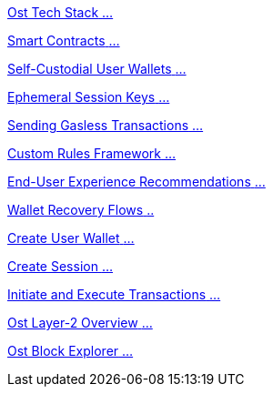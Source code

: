 [.card.card-learn]
--
xref:learn::ost-tech-stack.adoc[[.card-title]#Ost Tech Stack# [.card-body]#...# ]
--

[.card.card-learn]
--
xref:learn::smart-contracts.adoc[[.card-title]#Smart Contracts# [.card-body]#...# ]
--

[.card.card-learn]
--
xref:learn::self-custodial-user-wallets.adoc[[.card-title]#Self-Custodial User Wallets# [.card-body]#...# ]
--

[.card.card-learn]
--
xref:learn::session-keys.adoc[[.card-title]#Ephemeral Session Keys# [.card-body]#...# ]
--

[.card.card-learn]
--
xref:learn::sending-gasless-transactions.adoc[[.card-title]#Sending Gasless Transactions# [.card-body]#...#]
--

[.card.card-learn]
--
xref:learn::custom-rules.adoc[[.card-title]#Custom Rules Framework# [.card-body]#...#]
--

[.card.card-learn]
--
xref:learn::end-user-experience-recommendations.adoc[[.card-title]#End-User Experience Recommendations# [.card-body]#...#]
--

[.card.card-learn]
--
xref:learn::wallet-recovery-flows.adoc[[.card-title]#Wallet Recovery Flows# [.card-body]#..# ]
--

[.card.card-learn]
--
xref:learn::create-user-wallet.adoc[[.card-title]#Create User Wallet# [.card-body]#...# ]
--

[.card.card-learn]
--
xref:learn::create-session.adoc[[.card-title]#Create Session# [.card-body]#...# ]
--

[.card.card-learn]
--
xref:learn::initiate-and-execute-transactions.adoc[[.card-title]#Initiate and Execute Transactions# [.card-body]#...# ]
--

[.card.card-learn]
--
xref:learn::ost-layer-2.adoc[[.card-title]#Ost Layer-2 Overview# [.card-body]#...#]
--

[.card.card-learn]
--
xref:learn::block-explorer.adoc[[.card-title]#Ost Block Explorer# [.card-body]#...#]
--